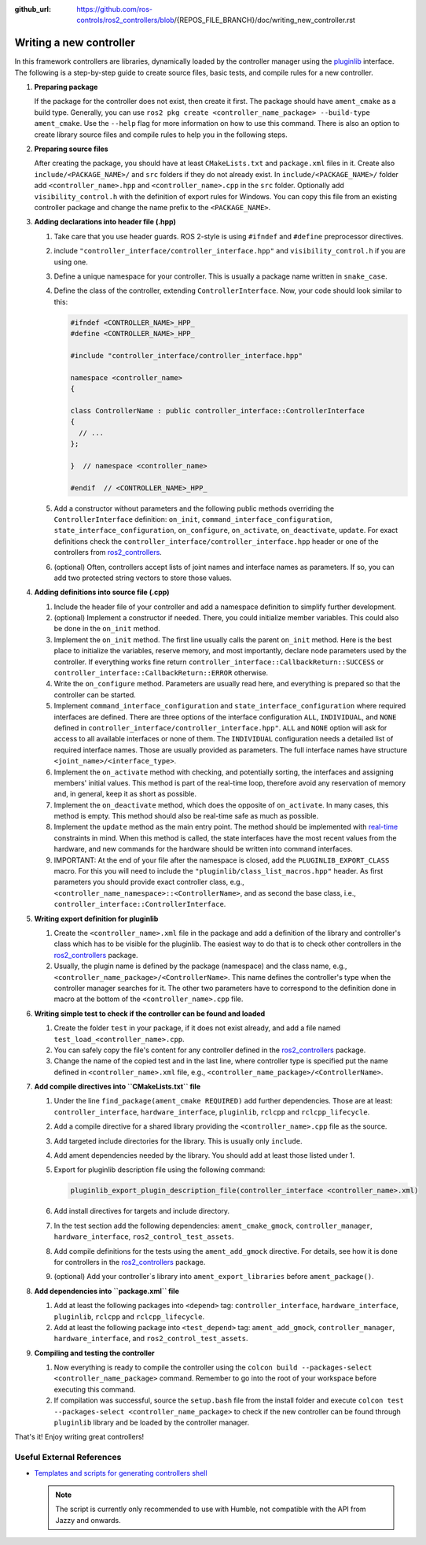 :github_url: https://github.com/ros-controls/ros2_controllers/blob/{REPOS_FILE_BRANCH}/doc/writing_new_controller.rst

.. _writing_new_controllers:

Writing a new controller
========================

In this framework controllers are libraries, dynamically loaded by the controller manager using the `pluginlib <https://docs.ros.org/en/{DISTRO}/Tutorials/Beginner-Client-Libraries/Pluginlib.html>`_ interface.
The following is a step-by-step guide to create source files, basic tests, and compile rules for a new controller.

1. **Preparing package**

   If the package for the controller does not exist, then create it first.
   The package should have ``ament_cmake`` as a build type.
   Generally, you can use ``ros2 pkg create <controller_name_package> --build-type ament_cmake``.
   Use the ``--help`` flag for more information on how to use this command.
   There is also an option to create library source files and compile rules to help you in the following steps.

2. **Preparing source files**

   After creating the package, you should have at least ``CMakeLists.txt`` and ``package.xml`` files in it.
   Create also ``include/<PACKAGE_NAME>/`` and ``src`` folders if they do not already exist.
   In ``include/<PACKAGE_NAME>/`` folder add ``<controller_name>.hpp`` and ``<controller_name>.cpp`` in the ``src`` folder.
   Optionally add ``visibility_control.h`` with the definition of export rules for Windows.
   You can copy this file from an existing controller package and change the name prefix to the ``<PACKAGE_NAME>``.

3. **Adding declarations into header file (.hpp)**

   1. Take care that you use header guards. ROS 2-style is using ``#ifndef`` and ``#define`` preprocessor directives.

   2. include ``"controller_interface/controller_interface.hpp"`` and ``visibility_control.h`` if you are using one.

   3. Define a unique namespace for your controller. This is usually a package name written in ``snake_case``.

   4. Define the class of the controller, extending ``ControllerInterface``. Now, your code should look similar to this:

      .. code:: c++

         #ifndef <CONTROLLER_NAME>_HPP_
         #define <CONTROLLER_NAME>_HPP_

         #include "controller_interface/controller_interface.hpp"

         namespace <controller_name>
         {

         class ControllerName : public controller_interface::ControllerInterface
         {
           // ...
         };

         }  // namespace <controller_name>

         #endif  // <CONTROLLER_NAME>_HPP_

   5. Add a constructor without parameters and the following public methods overriding the ``ControllerInterface`` definition: ``on_init``, ``command_interface_configuration``, ``state_interface_configuration``, ``on_configure``, ``on_activate``, ``on_deactivate``, ``update``.
      For exact definitions check the ``controller_interface/controller_interface.hpp`` header or one of the controllers from `ros2_controllers <https://github.com/ros-controls/ros2_controllers>`_.

   6. (optional) Often, controllers accept lists of joint names and interface names as parameters.
      If so, you can add two protected string vectors to store those values.

4. **Adding definitions into source file (.cpp)**

   1. Include the header file of your controller and add a namespace definition to simplify further development.

   2. (optional) Implement a constructor if needed. There, you could initialize member variables.
      This could also be done in the ``on_init`` method.

   3. Implement the ``on_init`` method. The first line usually calls the parent ``on_init`` method.
      Here is the best place to initialize the variables, reserve memory, and most importantly, declare node parameters used by the controller. If everything works fine return ``controller_interface::CallbackReturn::SUCCESS`` or ``controller_interface::CallbackReturn::ERROR`` otherwise.

   4. Write the ``on_configure`` method. Parameters are usually read here, and everything is prepared so that the controller can be started.

   5. Implement ``command_interface_configuration`` and ``state_interface_configuration`` where required interfaces are defined.
      There are three options of the interface configuration ``ALL``, ``INDIVIDUAL``, and ``NONE`` defined in ``controller_interface/controller_interface.hpp"``.
      ``ALL`` and ``NONE`` option will ask for access to all available interfaces or none of them. The ``INDIVIDUAL`` configuration needs a detailed list of required interface names. Those are usually provided as parameters.
      The full interface names have structure ``<joint_name>/<interface_type>``.

   6. Implement the ``on_activate`` method with checking, and potentially sorting, the interfaces and assigning members' initial values.
      This method is part of the real-time loop, therefore avoid any reservation of memory and, in general, keep it as short as possible.

   7. Implement the ``on_deactivate`` method, which does the opposite of ``on_activate``.
      In many cases, this method is empty.
      This method should also be real-time safe as much as possible.

   8. Implement the ``update`` method as the main entry point. The method should be implemented with `real-time <https://en.wikipedia.org/wiki/Real-time_computing>`_ constraints in mind.
      When this method is called, the state interfaces have the most recent values from the hardware, and new commands for the hardware should be written into command interfaces.

   9. IMPORTANT: At the end of your file after the namespace is closed, add the ``PLUGINLIB_EXPORT_CLASS`` macro.
      For this you will need to include the ``"pluginlib/class_list_macros.hpp"`` header.
      As first parameters you should provide exact controller class, e.g., ``<controller_name_namespace>::<ControllerName>``, and as second the base class, i.e., ``controller_interface::ControllerInterface``.

5. **Writing export definition for pluginlib**

   1. Create the ``<controller_name>.xml`` file in the package and add a definition of the library and controller's class which has to be visible for the pluginlib.
      The easiest way to do that is to check other controllers in the `ros2_controllers <https://github.com/ros-controls/ros2_controllers>`_ package.

   2. Usually, the plugin name is defined by the package (namespace) and the class name, e.g.,
      ``<controller_name_package>/<ControllerName>``.
      This name defines the controller's type when the controller manager searches for it.
      The other two parameters have to correspond to the definition done in macro at the bottom of the ``<controller_name>.cpp`` file.

6. **Writing simple test to check if the controller can be found and loaded**

   1. Create the folder ``test`` in your package, if it does not exist already, and add a file named ``test_load_<controller_name>.cpp``.

   2. You can safely copy the file's content for any controller defined in the `ros2_controllers <https://github.com/ros-controls/ros2_controllers>`_ package.

   3. Change the name of the copied test and in the last line, where controller type is specified put the name defined in ``<controller_name>.xml`` file, e.g., ``<controller_name_package>/<ControllerName>``.

7. **Add compile directives into ``CMakeLists.txt`` file**

   1. Under the line ``find_package(ament_cmake REQUIRED)`` add further dependencies.
      Those are at least: ``controller_interface``, ``hardware_interface``, ``pluginlib``, ``rclcpp`` and ``rclcpp_lifecycle``.

   2. Add a compile directive for a shared library providing the ``<controller_name>.cpp`` file as the source.

   3. Add targeted include directories for the library. This is usually only ``include``.

   4. Add ament dependencies needed by the library. You should add at least those listed under 1.

   5. Export for pluginlib description file using the following command:

      .. code:: cmake

         pluginlib_export_plugin_description_file(controller_interface <controller_name>.xml)

   6. Add install directives for targets and include directory.

   7. In the test section add the following dependencies: ``ament_cmake_gmock``, ``controller_manager``, ``hardware_interface``, ``ros2_control_test_assets``.

   8. Add compile definitions for the tests using the ``ament_add_gmock`` directive.
      For details, see how it is done for controllers in the `ros2_controllers <https://github.com/ros-controls/ros2_controllers>`_ package.

   9. (optional) Add your controller`s library into ``ament_export_libraries`` before ``ament_package()``.

8. **Add dependencies into ``package.xml`` file**

   1. Add at least the following packages into ``<depend>`` tag: ``controller_interface``, ``hardware_interface``, ``pluginlib``, ``rclcpp`` and ``rclcpp_lifecycle``.

   2. Add at least the following package into ``<test_depend>`` tag: ``ament_add_gmock``, ``controller_manager``, ``hardware_interface``, and ``ros2_control_test_assets``.

9. **Compiling and testing the controller**

   1. Now everything is ready to compile the controller using the ``colcon build --packages-select <controller_name_package>`` command.
      Remember to go into the root of your workspace before executing this command.

   2. If compilation was successful, source the ``setup.bash`` file from the install folder and execute ``colcon test --packages-select <controller_name_package>`` to check if the new controller can be found through ``pluginlib`` library and be loaded by the controller manager.


That's it! Enjoy writing great controllers!


Useful External References
---------------------------

- `Templates and scripts for generating controllers shell <https://rtw.b-robotized.com/master/use-cases/ros2_control/setup_controller.html>`_


  .. NOTE:: The script is currently only recommended to use with Humble, not compatible with the API from Jazzy and onwards.
